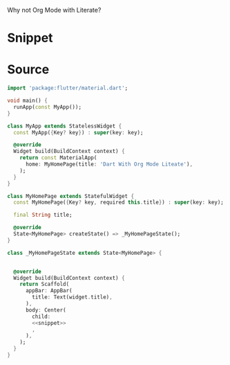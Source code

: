 
Why not Org Mode with Literate?

* Snippet

#+name: snippet
#+begin_src dart :exports none
const CircleAvatar(
   backgroundImage: NetworkImage('network_image_url'),
)
#+end_src

* Source

#+begin_src dart :noweb yes :tangle lib/main.dart
import 'package:flutter/material.dart';

void main() {
  runApp(const MyApp());
}

class MyApp extends StatelessWidget {
  const MyApp({Key? key}) : super(key: key);

  @override
  Widget build(BuildContext context) {
    return const MaterialApp(
      home: MyHomePage(title: 'Dart With Org Mode Liteate'),
    );
  }
}

class MyHomePage extends StatefulWidget {
  const MyHomePage({Key? key, required this.title}) : super(key: key);

  final String title;

  @override
  State<MyHomePage> createState() => _MyHomePageState();
}

class _MyHomePageState extends State<MyHomePage> {


  @override
  Widget build(BuildContext context) {
    return Scaffold(
      appBar: AppBar(
        title: Text(widget.title),
      ),
      body: Center(
        child:
        <<snippet>>
        ,
      ),
    );
  }
}


#+end_src
